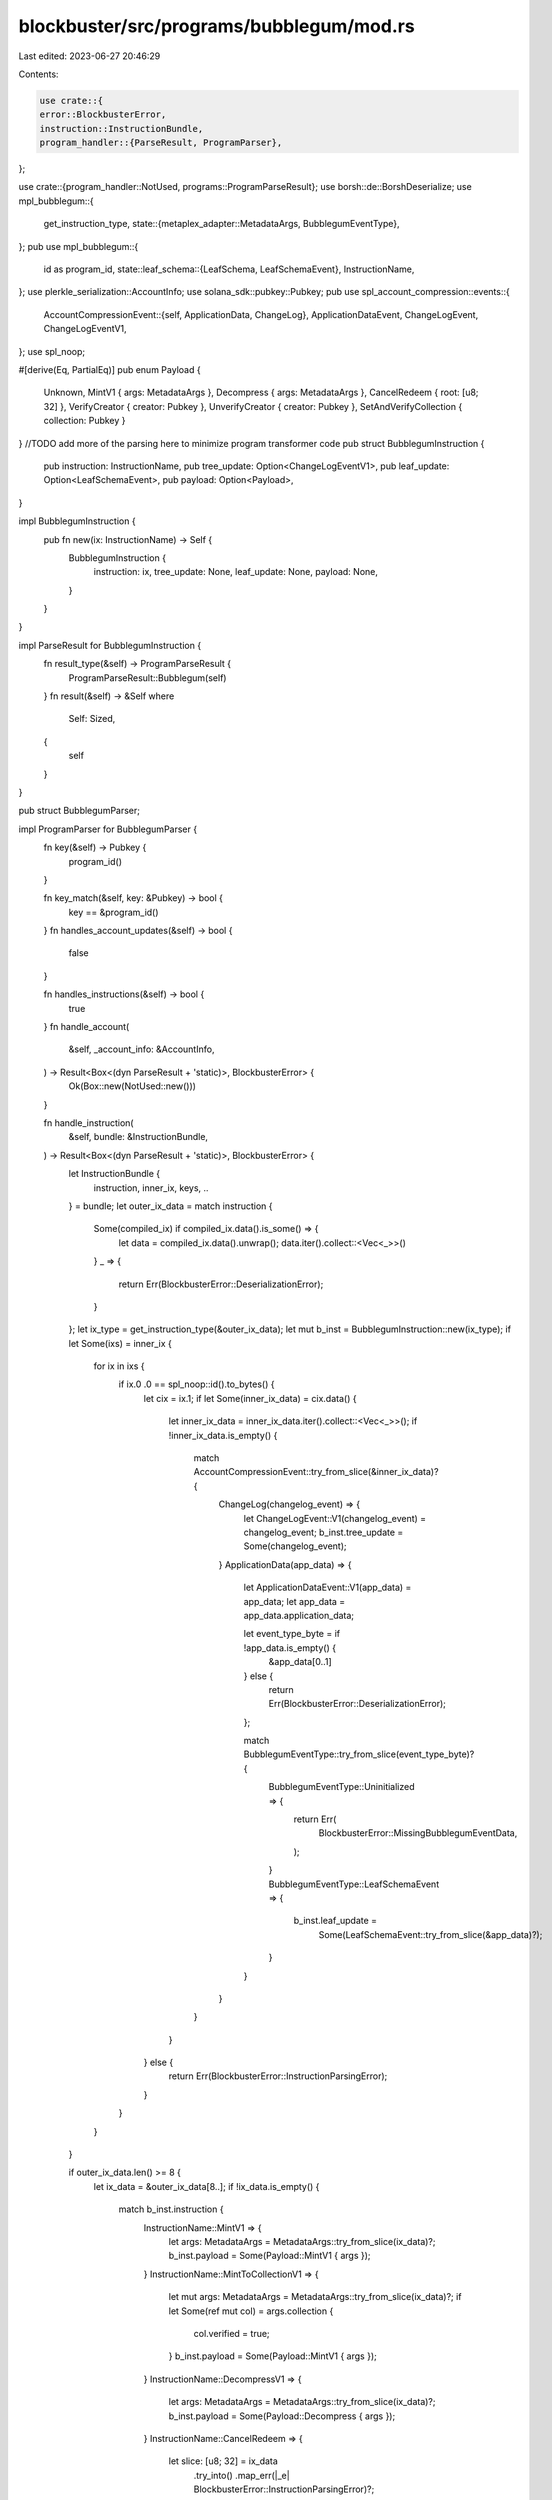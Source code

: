 blockbuster/src/programs/bubblegum/mod.rs
=========================================

Last edited: 2023-06-27 20:46:29

Contents:

.. code-block:: rs

    use crate::{
    error::BlockbusterError,
    instruction::InstructionBundle,
    program_handler::{ParseResult, ProgramParser},
};

use crate::{program_handler::NotUsed, programs::ProgramParseResult};
use borsh::de::BorshDeserialize;
use mpl_bubblegum::{
    get_instruction_type,
    state::{metaplex_adapter::MetadataArgs, BubblegumEventType},
};
pub use mpl_bubblegum::{
    id as program_id,
    state::leaf_schema::{LeafSchema, LeafSchemaEvent},
    InstructionName,
};
use plerkle_serialization::AccountInfo;
use solana_sdk::pubkey::Pubkey;
pub use spl_account_compression::events::{
    AccountCompressionEvent::{self, ApplicationData, ChangeLog},
    ApplicationDataEvent, ChangeLogEvent, ChangeLogEventV1,
};
use spl_noop;

#[derive(Eq, PartialEq)]
pub enum Payload {
    Unknown,
    MintV1 { args: MetadataArgs },
    Decompress { args: MetadataArgs },
    CancelRedeem { root: [u8; 32] },
    VerifyCreator { creator: Pubkey },
    UnverifyCreator { creator: Pubkey },
    SetAndVerifyCollection { collection: Pubkey }
}
//TODO add more of the parsing here to minimize program transformer code
pub struct BubblegumInstruction {
    pub instruction: InstructionName,
    pub tree_update: Option<ChangeLogEventV1>,
    pub leaf_update: Option<LeafSchemaEvent>,
    pub payload: Option<Payload>,
}

impl BubblegumInstruction {
    pub fn new(ix: InstructionName) -> Self {
        BubblegumInstruction {
            instruction: ix,
            tree_update: None,
            leaf_update: None,
            payload: None,
        }
    }
}

impl ParseResult for BubblegumInstruction {
    fn result_type(&self) -> ProgramParseResult {
        ProgramParseResult::Bubblegum(self)
    }
    fn result(&self) -> &Self
    where
        Self: Sized,
    {
        self
    }
}

pub struct BubblegumParser;

impl ProgramParser for BubblegumParser {
    fn key(&self) -> Pubkey {
        program_id()
    }

    fn key_match(&self, key: &Pubkey) -> bool {
        key == &program_id()
    }
    fn handles_account_updates(&self) -> bool {
        false
    }

    fn handles_instructions(&self) -> bool {
        true
    }
    fn handle_account(
        &self,
        _account_info: &AccountInfo,
    ) -> Result<Box<(dyn ParseResult + 'static)>, BlockbusterError> {
        Ok(Box::new(NotUsed::new()))
    }

    fn handle_instruction(
        &self,
        bundle: &InstructionBundle,
    ) -> Result<Box<(dyn ParseResult + 'static)>, BlockbusterError> {
        let InstructionBundle {
            instruction,
            inner_ix,
            keys,
            ..
        } = bundle;
        let outer_ix_data = match instruction {
            Some(compiled_ix) if compiled_ix.data().is_some() => {
                let data = compiled_ix.data().unwrap();
                data.iter().collect::<Vec<_>>()
            }
            _ => {
                return Err(BlockbusterError::DeserializationError);
            }
        };
        let ix_type = get_instruction_type(&outer_ix_data);
        let mut b_inst = BubblegumInstruction::new(ix_type);
        if let Some(ixs) = inner_ix {
            for ix in ixs {
                if ix.0 .0 == spl_noop::id().to_bytes() {
                    let cix = ix.1;
                    if let Some(inner_ix_data) = cix.data() {
                        let inner_ix_data = inner_ix_data.iter().collect::<Vec<_>>();
                        if !inner_ix_data.is_empty() {
                            match AccountCompressionEvent::try_from_slice(&inner_ix_data)? {
                                ChangeLog(changelog_event) => {
                                    let ChangeLogEvent::V1(changelog_event) = changelog_event;
                                    b_inst.tree_update = Some(changelog_event);
                                }
                                ApplicationData(app_data) => {
                                    let ApplicationDataEvent::V1(app_data) = app_data;
                                    let app_data = app_data.application_data;

                                    let event_type_byte = if !app_data.is_empty() {
                                        &app_data[0..1]
                                    } else {
                                        return Err(BlockbusterError::DeserializationError);
                                    };

                                    match BubblegumEventType::try_from_slice(event_type_byte)? {
                                        BubblegumEventType::Uninitialized => {
                                            return Err(
                                                BlockbusterError::MissingBubblegumEventData,
                                            );
                                        }
                                        BubblegumEventType::LeafSchemaEvent => {
                                            b_inst.leaf_update =
                                                Some(LeafSchemaEvent::try_from_slice(&app_data)?);
                                        }
                                    }
                                }
                            }
                        }
                    } else {
                        return Err(BlockbusterError::InstructionParsingError);
                    }
                }
            }
        }

        if outer_ix_data.len() >= 8 {
            let ix_data = &outer_ix_data[8..];
            if !ix_data.is_empty() {
                match b_inst.instruction {
                    InstructionName::MintV1 => {
                        let args: MetadataArgs = MetadataArgs::try_from_slice(ix_data)?;
                        b_inst.payload = Some(Payload::MintV1 { args });
                    }
                    InstructionName::MintToCollectionV1 => {
                        let mut args: MetadataArgs = MetadataArgs::try_from_slice(ix_data)?;
                        if let Some(ref mut col) = args.collection {
                            col.verified = true;
                        }
                        b_inst.payload = Some(Payload::MintV1 { args });
                    }
                    InstructionName::DecompressV1 => {
                        let args: MetadataArgs = MetadataArgs::try_from_slice(ix_data)?;
                        b_inst.payload = Some(Payload::Decompress { args });
                    }
                    InstructionName::CancelRedeem => {
                        let slice: [u8; 32] = ix_data
                            .try_into()
                            .map_err(|_e| BlockbusterError::InstructionParsingError)?;
                        b_inst.payload = Some(Payload::CancelRedeem { root: slice });
                    }
                    InstructionName::VerifyCreator => {
                        let creator = keys
                            .get(5)
                            .ok_or(BlockbusterError::InstructionParsingError)?
                            .0;
                        b_inst.payload = Some(Payload::VerifyCreator {
                            creator: Pubkey::new_from_array(creator),
                        });
                    }
                    InstructionName::UnverifyCreator => {
                        let creator = keys
                            .get(5)
                            .ok_or(BlockbusterError::InstructionParsingError)?
                            .0;
                        b_inst.payload = Some(Payload::UnverifyCreator {
                            creator: Pubkey::new_from_array(creator),
                        });
                    }
                    // We don't extract any additional info w.r.t. verify and unverify
                    // collection ops for now.
                    InstructionName::SetAndVerifyCollection => {
                        // Deserializing this to get to the second argument encoded in the slice,
                        // which is the collection address. Is there a (safe) way to get to that
                        // directly?
                        let _args: MetadataArgs = MetadataArgs::try_from_slice(ix_data)?;
                        let collection: Pubkey = Pubkey::try_from_slice(ix_data)?;
                        b_inst.payload = Some(Payload::SetAndVerifyCollection { collection });
                    }
                    InstructionName::Unknown => {}
                    _ => {}
                };
            }
        }

        Ok(Box::new(b_inst))
    }
}
    

